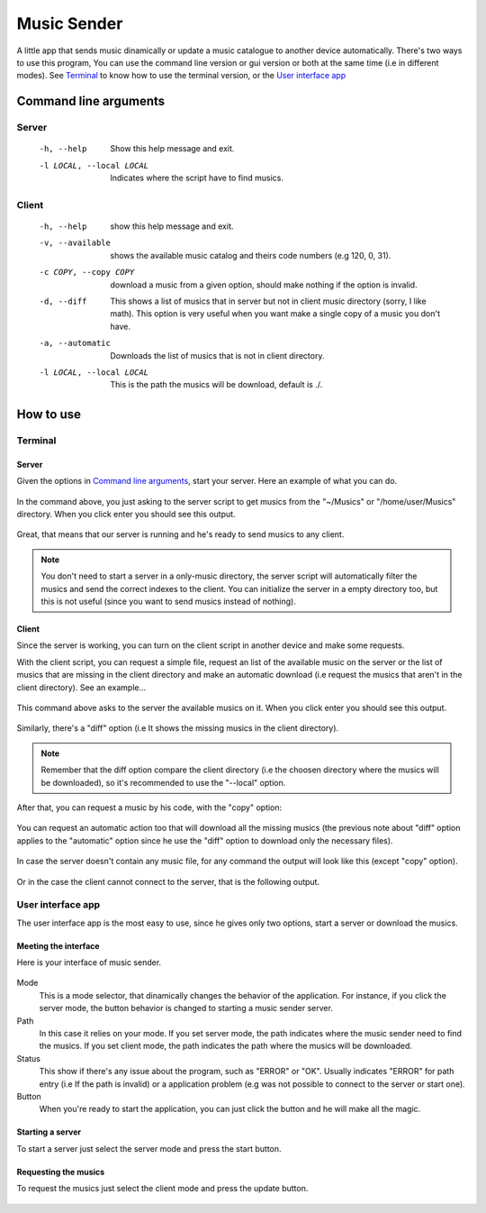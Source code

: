 ============
Music Sender
============

A little app that sends music dinamically or update a music catalogue to
another device automatically. There's two ways to use this program, You can 
use the command line version or gui version or both at the same time (i.e in 
different modes). See `Terminal`_ to know how to use the terminal version, or
the `User interface app`_

Command line arguments
======================

Server
------

    -h, --help
        Show this help message and exit.

    -l LOCAL, --local LOCAL
        Indicates where the script have to find musics.

Client
------

    -h, --help
        show this help message and exit.

    -v, --available
        shows the available music catalog and theirs code numbers
        (e.g 120, 0, 31).

    -c COPY, --copy COPY
        download a music from a given option, should make nothing if the 
        option is invalid.

    -d, --diff
        This shows a list of musics that in server but not in client music
        directory (sorry, I like math). This option is very useful when you
        want make a single copy of a music you don't have.

    -a, --automatic
        Downloads the list of musics that is not in client directory.

    -l LOCAL, --local LOCAL
        This is the path the musics will be download, default is ./.

How to use
==========

Terminal
--------

Server
~~~~~~

Given the options in `Command line arguments`_, start your server.
Here an example of what you can do.

    .. image:: images/server_commandline_sample.png

In the command above, you just asking to the server script to get musics from
the "~/Musics" or "/home/user/Musics" directory. When you click enter you 
should see this output.

    .. image:: images/working_server.png
        
Great, that means that our server is running and he's ready to send musics to 
any client.

.. note:: You don't need to start a server in a only-music directory, the 
          server script will automatically filter the musics and send the 
          correct indexes to the client. You can initialize the server in a 
          empty directory too, but this is not useful (since you want to send 
          musics instead of nothing).

Client
~~~~~~
Since the server is working, you can turn on the client script in another 
device and make some requests.

With the client script, you can request a simple file, request an list of the 
available music on the server or the list of musics that are missing in the 
client directory and make an automatic download (i.e request the musics that 
aren't in the client directory).
See an example...

    .. image:: images/client_available_command.png

This command above asks to the server the available musics on it. When you 
click enter you should see this output.

    .. image:: images/client_available_output.png

Similarly, there's a "diff" option (i.e It shows the missing musics in the 
client directory).

    .. image:: images/client_diff_output.png

.. note:: Remember that the diff option compare the client directory (i.e the 
          choosen directory where the musics will be downloaded), so it's 
          recommended to use the "--local" option.

.. image:: images/client_diff_and_local.png

After that, you can request a music by his code, with the "copy" option:

    .. image:: images/client_copy_output.png

You can request an automatic action too that will download all the missing 
musics (the previous note about "diff" option applies to the "automatic" 
option since he use the "diff" option to download only the necessary files).

    .. image:: images/client_automatic_output.png

In case the server doesn't contain any music file, for any command the output 
will look like this (except "copy" option).

    .. image:: images/client_not_music.png

Or in the case the client cannot connect to the server, that is the following 
output.

    .. image:: images/client_error.png

User interface app
------------------

The user interface app is the most easy to use, since he gives only two 
options, start a server or download the musics.

Meeting the interface
~~~~~~~~~~~~~~~~~~~~~

Here is your interface of music sender.

    .. image:: images/interface.png

Mode
   This is a mode selector, that dinamically changes the behavior of the 
   application. For instance, if you click the server mode, the button 
   behavior is changed to starting a music sender server.

Path
   In this case it relies on your mode. If you set server mode, the path 
   indicates where the music sender need to find the musics. If you set 
   client mode, the path indicates the path where the musics will be 
   downloaded.

Status
   This show if there's any issue about the program, such as "ERROR" or "OK".
   Usually indicates "ERROR" for path entry (i.e If the path is invalid) or a 
   application problem (e.g was not possible to connect to the server or 
   start one).

Button
   When you're ready to start the application, you can just click the 
   button and he will make all the magic.

Starting a server
~~~~~~~~~~~~~~~~~

To start a server just select the server mode and press the start button.

    .. image:: images/interface_server_running.png

Requesting the musics
~~~~~~~~~~~~~~~~~~~~~

To request the musics just select the client mode and press the update button.

    .. image:: images/interface_client_running.png
